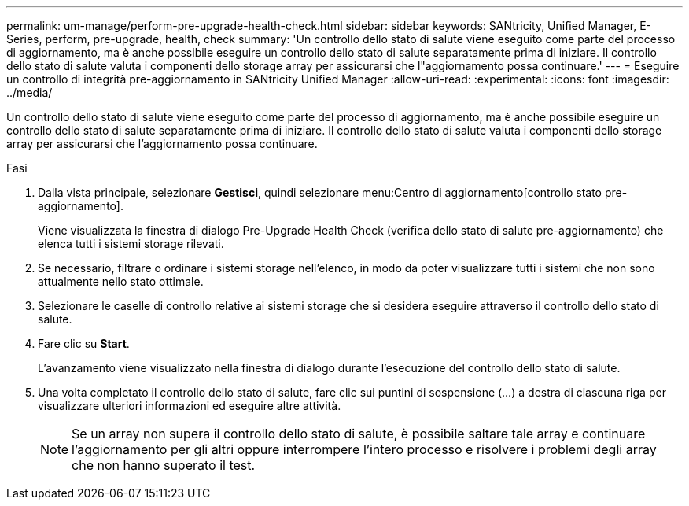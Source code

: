 ---
permalink: um-manage/perform-pre-upgrade-health-check.html 
sidebar: sidebar 
keywords: SANtricity, Unified Manager, E-Series, perform, pre-upgrade, health, check 
summary: 'Un controllo dello stato di salute viene eseguito come parte del processo di aggiornamento, ma è anche possibile eseguire un controllo dello stato di salute separatamente prima di iniziare. Il controllo dello stato di salute valuta i componenti dello storage array per assicurarsi che l"aggiornamento possa continuare.' 
---
= Eseguire un controllo di integrità pre-aggiornamento in SANtricity Unified Manager
:allow-uri-read: 
:experimental: 
:icons: font
:imagesdir: ../media/


[role="lead"]
Un controllo dello stato di salute viene eseguito come parte del processo di aggiornamento, ma è anche possibile eseguire un controllo dello stato di salute separatamente prima di iniziare. Il controllo dello stato di salute valuta i componenti dello storage array per assicurarsi che l'aggiornamento possa continuare.

.Fasi
. Dalla vista principale, selezionare *Gestisci*, quindi selezionare menu:Centro di aggiornamento[controllo stato pre-aggiornamento].
+
Viene visualizzata la finestra di dialogo Pre-Upgrade Health Check (verifica dello stato di salute pre-aggiornamento) che elenca tutti i sistemi storage rilevati.

. Se necessario, filtrare o ordinare i sistemi storage nell'elenco, in modo da poter visualizzare tutti i sistemi che non sono attualmente nello stato ottimale.
. Selezionare le caselle di controllo relative ai sistemi storage che si desidera eseguire attraverso il controllo dello stato di salute.
. Fare clic su *Start*.
+
L'avanzamento viene visualizzato nella finestra di dialogo durante l'esecuzione del controllo dello stato di salute.

. Una volta completato il controllo dello stato di salute, fare clic sui puntini di sospensione (...) a destra di ciascuna riga per visualizzare ulteriori informazioni ed eseguire altre attività.
+
[NOTE]
====
Se un array non supera il controllo dello stato di salute, è possibile saltare tale array e continuare l'aggiornamento per gli altri oppure interrompere l'intero processo e risolvere i problemi degli array che non hanno superato il test.

====

